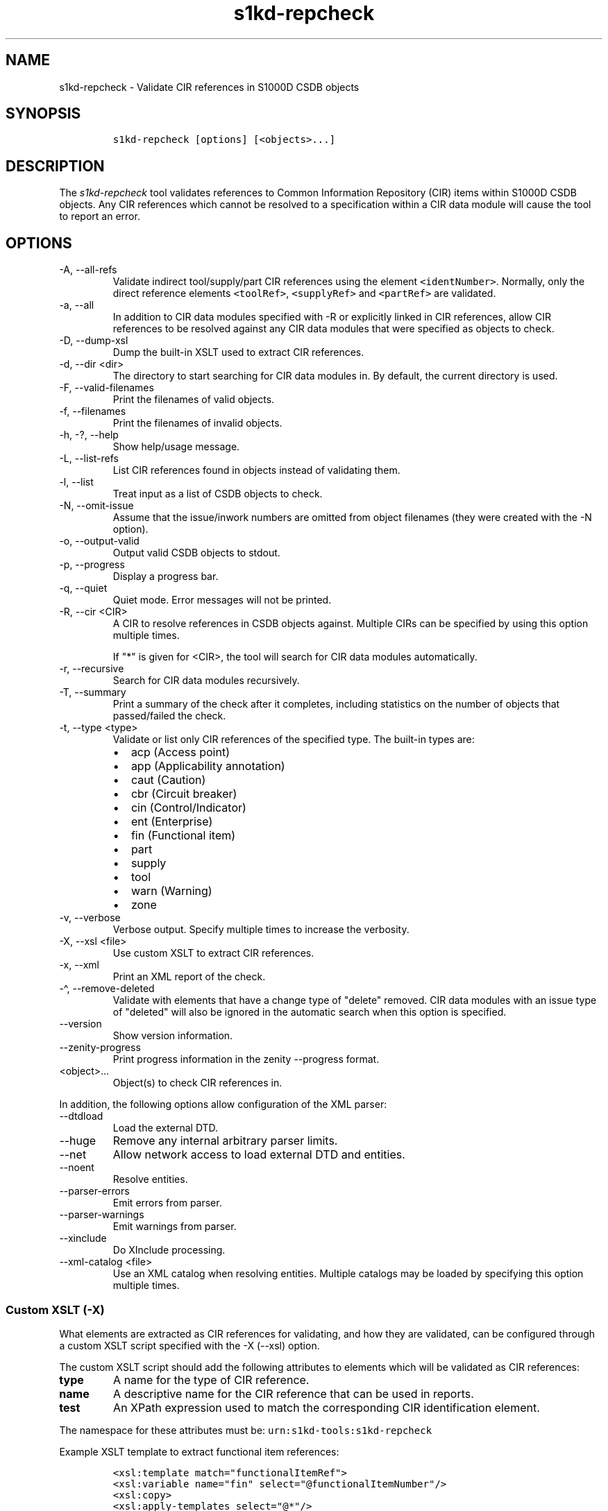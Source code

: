 .\" Automatically generated by Pandoc 2.9.2.1
.\"
.TH "s1kd-repcheck" "1" "2024-03-21" "" "s1kd-tools"
.hy
.SH NAME
.PP
s1kd-repcheck - Validate CIR references in S1000D CSDB objects
.SH SYNOPSIS
.IP
.nf
\f[C]
s1kd-repcheck [options] [<objects>...]
\f[R]
.fi
.SH DESCRIPTION
.PP
The \f[I]s1kd-repcheck\f[R] tool validates references to Common
Information Repository (CIR) items within S1000D CSDB objects.
Any CIR references which cannot be resolved to a specification within a
CIR data module will cause the tool to report an error.
.SH OPTIONS
.TP
-A, --all-refs
Validate indirect tool/supply/part CIR references using the element
\f[C]<identNumber>\f[R].
Normally, only the direct reference elements \f[C]<toolRef>\f[R],
\f[C]<supplyRef>\f[R] and \f[C]<partRef>\f[R] are validated.
.TP
-a, --all
In addition to CIR data modules specified with -R or explicitly linked
in CIR references, allow CIR references to be resolved against any CIR
data modules that were specified as objects to check.
.TP
-D, --dump-xsl
Dump the built-in XSLT used to extract CIR references.
.TP
-d, --dir <dir>
The directory to start searching for CIR data modules in.
By default, the current directory is used.
.TP
-F, --valid-filenames
Print the filenames of valid objects.
.TP
-f, --filenames
Print the filenames of invalid objects.
.TP
-h, -?, --help
Show help/usage message.
.TP
-L, --list-refs
List CIR references found in objects instead of validating them.
.TP
-l, --list
Treat input as a list of CSDB objects to check.
.TP
-N, --omit-issue
Assume that the issue/inwork numbers are omitted from object filenames
(they were created with the -N option).
.TP
-o, --output-valid
Output valid CSDB objects to stdout.
.TP
-p, --progress
Display a progress bar.
.TP
-q, --quiet
Quiet mode.
Error messages will not be printed.
.TP
-R, --cir <CIR>
A CIR to resolve references in CSDB objects against.
Multiple CIRs can be specified by using this option multiple times.
.RS
.PP
If \[dq]*\[dq] is given for <CIR>, the tool will search for CIR data
modules automatically.
.RE
.TP
-r, --recursive
Search for CIR data modules recursively.
.TP
-T, --summary
Print a summary of the check after it completes, including statistics on
the number of objects that passed/failed the check.
.TP
-t, --type <type>
Validate or list only CIR references of the specified type.
The built-in types are:
.RS
.IP \[bu] 2
acp (Access point)
.IP \[bu] 2
app (Applicability annotation)
.IP \[bu] 2
caut (Caution)
.IP \[bu] 2
cbr (Circuit breaker)
.IP \[bu] 2
cin (Control/Indicator)
.IP \[bu] 2
ent (Enterprise)
.IP \[bu] 2
fin (Functional item)
.IP \[bu] 2
part
.IP \[bu] 2
supply
.IP \[bu] 2
tool
.IP \[bu] 2
warn (Warning)
.IP \[bu] 2
zone
.RE
.TP
-v, --verbose
Verbose output.
Specify multiple times to increase the verbosity.
.TP
-X, --xsl <file>
Use custom XSLT to extract CIR references.
.TP
-x, --xml
Print an XML report of the check.
.TP
-\[ha], --remove-deleted
Validate with elements that have a change type of \[dq]delete\[dq]
removed.
CIR data modules with an issue type of \[dq]deleted\[dq] will also be
ignored in the automatic search when this option is specified.
.TP
--version
Show version information.
.TP
--zenity-progress
Print progress information in the zenity --progress format.
.TP
<object>...
Object(s) to check CIR references in.
.PP
In addition, the following options allow configuration of the XML
parser:
.TP
--dtdload
Load the external DTD.
.TP
--huge
Remove any internal arbitrary parser limits.
.TP
--net
Allow network access to load external DTD and entities.
.TP
--noent
Resolve entities.
.TP
--parser-errors
Emit errors from parser.
.TP
--parser-warnings
Emit warnings from parser.
.TP
--xinclude
Do XInclude processing.
.TP
--xml-catalog <file>
Use an XML catalog when resolving entities.
Multiple catalogs may be loaded by specifying this option multiple
times.
.SS Custom XSLT (-X)
.PP
What elements are extracted as CIR references for validating, and how
they are validated, can be configured through a custom XSLT script
specified with the -X (--xsl) option.
.PP
The custom XSLT script should add the following attributes to elements
which will be validated as CIR references:
.TP
\f[B]\f[CB]type\f[B]\f[R]
A name for the type of CIR reference.
.TP
\f[B]\f[CB]name\f[B]\f[R]
A descriptive name for the CIR reference that can be used in reports.
.TP
\f[B]\f[CB]test\f[B]\f[R]
An XPath expression used to match the corresponding CIR identification
element.
.PP
The namespace for these attributes must be:
\f[C]urn:s1kd-tools:s1kd-repcheck\f[R]
.PP
Example XSLT template to extract functional item references:
.IP
.nf
\f[C]
<xsl:template match=\[dq]functionalItemRef\[dq]>
<xsl:variable name=\[dq]fin\[dq] select=\[dq]\[at]functionalItemNumber\[dq]/>
<xsl:copy>
<xsl:apply-templates select=\[dq]\[at]*\[dq]/>
<xsl:attribute name=\[dq]s1kd-repcheck:type\[dq]>fin</xsl:attribute>
<xsl:attribute name=\[dq]s1kd-repcheck:name\[dq]>
<xsl:text>Functional item </xsl:text>
<xsl:value-of select=\[dq]$fin\[dq]/>
</xsl:attribute>
<xsl:attribute name=\[dq]s1kd-repcheck:test\[dq]>
<xsl:text>//functionalItemIdent[\[at]functionalItemNumber=\[aq]</xsl:text>
<xsl:value-of select=\[dq]$fin\[dq]/>
<xsl:text>\[aq]]</xsl:text>
</xsl:attribute>
<xsl:apply-templates select=\[dq]node()\[dq]/>
</xsl:copy>
</xsl:template>
\f[R]
.fi
.PP
A custom script also allows validating non-standard types of
\[dq]CIR\[dq] references.
For example, if a project wants to validate acronyms used in data
modules against a central repository of acronyms, this could be done
like so:
.IP
.nf
\f[C]
<xsl:template match=\[dq]acronym\[dq]>
<xsl:variable name=\[dq]term\[dq] select=\[dq]acronymTerm\[dq]/>
<xsl:copy>
<xsl:apply-templates select=\[dq]\[at]*\[dq]/>
<xsl:attribute name=\[dq]s1kd-repcheck:type\[dq]>acr</xsl:attribute>
<xsl:attribute name=\[dq]s1kd-repcheck:name\[dq]>
<xsl:text>Acronym </xsl:text>
<xsl:value-of select=\[dq]$term\[dq]/>
</xsl:attribute>
<xsl:attribute name=\[dq]s1kd-repcheck:test\[dq]>
<xsl:text>//acronym[acronymTerm = \[aq]</xsl:text>
<xsl:value-of select=\[dq]$term\[dq]/>
<xsl:text>\[aq]]</xsl:text>
</xsl:attribute>
<xsl:apply-templates select=\[dq]node()\[dq]/>
</xsl:copy>
</xsl:template>
\f[R]
.fi
.PP
As there is no standard \[dq]acronym\[dq] CIR type, the object
containing the repository would need to be specified explicitly with -R.
.PP
The built-in XSLT for extracting CIR references can be dumped as a
starting point for a custom script by specifying the -D (--dump-xsl)
option.
.SH EXIT STATUS
.TP
0
The check completed successfully, and all CIR references were resolved.
.TP
1
The check completed successfully, but some CIR references could not be
resolved.
.TP
2
The number of CSDB objects specified exceeded the available memory.
.SH EXAMPLE
.PP
Part repository:
.IP
.nf
\f[C]
<partRepository>
<partSpec>
<partIdent manufacturerCodeValue=\[dq]12345\[dq] partNumberValue=\[dq]ABC\[dq]/>
<itemIdentData>
<descrForPart>ABC part</descrForPart>
</itemIdentData>
</partSpec>
</partRepository>
\f[R]
.fi
.PP
Part references in a procedure:
.IP
.nf
\f[C]
<spareDescrGroup>
<spareDescr>
<partRef manufacturerCodeValue=\[dq]12345\[dq] partNumberValue=\[dq]ABC\[dq]/>
<reqQuantity>1</reqQuantity>
</spareDescr>
<spareDescr>
<partRef manufacturerCodeValue=\[dq]12345\[dq] partNumberValue=\[dq]DEF\[dq]/>
<reqQuantity>1</reqQuantity>
</spareDescr>
</spareDescrGroup>
\f[R]
.fi
.PP
Command and results:
.IP
.nf
\f[C]
$ s1kd-repcheck -R <CIR> ... <DM>
s1kd-repcheck: ERROR: <DM> (<line>): Part 12345/DEF not found.
\f[R]
.fi
.SH AUTHORS
khzae.net.
